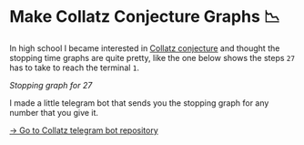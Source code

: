 * Make Collatz Conjecture Graphs 📉

In high school I became interested in [[https://en.wikipedia.org/wiki/Collatz_conjecture][Collatz conjecture]] and thought the
stopping time graphs are quite pretty, like the one below shows the steps =27= has
to take to reach the terminal =1=.

[[27.webp][Stopping graph for 27]]

I made a little telegram bot that sends you the stopping graph for any number
that you give it.

[[https://github.com/thecsw/collatz][-> Go to Collatz telegram bot repository]]
